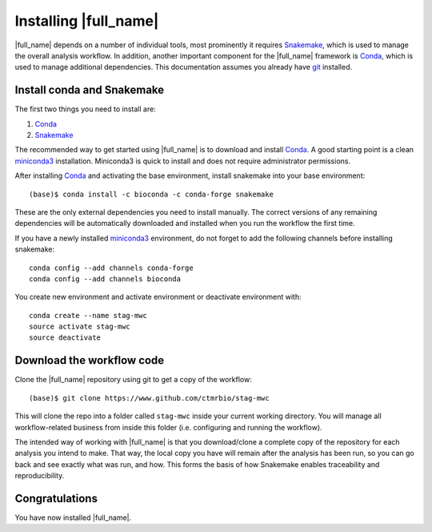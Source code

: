 Installing |full_name|
=======================
|full_name| depends on a number of individual tools, most prominently it
requires `Snakemake`_, which is used to manage the overall analysis workflow.
In addition, another important component for the |full_name| framework is
`Conda`_, which is used to manage additional dependencies. This documentation
assumes you already have `git`_ installed. 

.. _Snakemake: https://snakemake.readthedocs.io
.. _Conda: https://conda.io/docs/
.. _miniconda3: https://conda.io/miniconda.html
.. _git: https://git-scm.com/


Install conda and Snakemake
***************************
The first two things you need to install are:

1. `Conda`_
2. `Snakemake`_

The recommended way to get started using |full_name| is to download and install
`Conda`_. A good starting point is a clean `miniconda3`_ installation.
Miniconda3 is quick to install and does not require administrator permissions.

After installing `Conda`_ and activating the base environment, install
snakemake into your base environment::

    (base)$ conda install -c bioconda -c conda-forge snakemake

These are the only external dependencies you need to install manually. The
correct versions of any remaining dependencies will be automatically downloaded
and installed when you run the workflow the first time.

If you have a newly installed `miniconda3`_ environment, do not forget to add
the following channels before installing snakemake::

    conda config --add channels conda-forge
    conda config --add channels bioconda

You create new environment and activate environment or deactivate environment with::

    conda create --name stag-mwc
    source activate stag-mwc
    source deactivate


Download the workflow code
**************************
Clone the |full_name| repository using git to get a copy of the workflow::

    (base)$ git clone https://www.github.com/ctmrbio/stag-mwc

This will clone the repo into a folder called ``stag-mwc`` inside your current
working directory. You will manage all workflow-related business from inside this
folder (i.e. configuring and running the workflow).

The intended way of working with |full_name| is that you download/clone a
complete copy of the repository for each analysis you intend to make. That way,
the local copy you have will remain after the analysis has been run, so you can
go back and see exactly what was run, and how. This forms the basis of how
Snakemake enables traceability and reproducibility.

Congratulations
***************
You have now installed |full_name|. 

